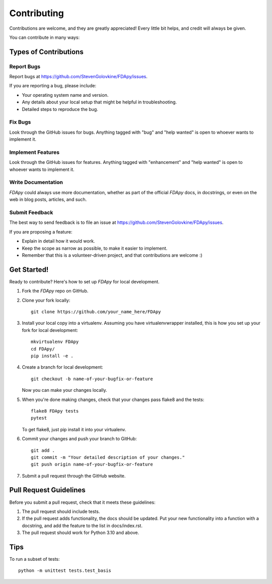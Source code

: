 .. highlight:: shell

============
Contributing
============

Contributions are welcome, and they are greatly appreciated! Every little bit
helps, and credit will always be given.

You can contribute in many ways:

Types of Contributions
----------------------

Report Bugs
~~~~~~~~~~~

Report bugs at https://github.com/StevenGolovkine/FDApy/issues.

If you are reporting a bug, please include:

* Your operating system name and version.
* Any details about your local setup that might be helpful in troubleshooting.
* Detailed steps to reproduce the bug.

Fix Bugs
~~~~~~~~

Look through the GitHub issues for bugs. Anything tagged with "bug" and "help
wanted" is open to whoever wants to implement it.

Implement Features
~~~~~~~~~~~~~~~~~~

Look through the GitHub issues for features. Anything tagged with "enhancement" and "help wanted" is open to whoever wants to implement it.

Write Documentation
~~~~~~~~~~~~~~~~~~~

*FDApy* could always use more documentation, whether as part of the official *FDApy* docs, in docstrings, or even on the web in blog posts,
articles, and such.

Submit Feedback
~~~~~~~~~~~~~~~

The best way to send feedback is to file an issue at https://github.com/StevenGolovkine/FDApy/issues.

If you are proposing a feature:

* Explain in detail how it would work.
* Keep the scope as narrow as possible, to make it easier to implement.
* Remember that this is a volunteer-driven project, and that contributions
  are welcome :)

Get Started!
------------

Ready to contribute? Here's how to set up `FDApy` for local development.

1. Fork the `FDApy` repo on GitHub.
2. Clone your fork locally::

    git clone https://github.com/your_name_here/FDApy

3. Install your local copy into a virtualenv. Assuming you have virtualenvwrapper installed, this is how you set up your fork for local development::

    mkvirtualenv FDApy
    cd FDApy/
    pip install -e .

4. Create a branch for local development::

    git checkout -b name-of-your-bugfix-or-feature

   Now you can make your changes locally.

5. When you're done making changes, check that your changes pass flake8 and the tests::

    flake8 FDApy tests
    pytest

   To get flake8, just pip install it into your virtualenv.

6. Commit your changes and push your branch to GitHub::

    git add .
    git commit -m "Your detailed description of your changes."
    git push origin name-of-your-bugfix-or-feature

7. Submit a pull request through the GitHub website.

Pull Request Guidelines
-----------------------

Before you submit a pull request, check that it meets these guidelines:

1. The pull request should include tests.
2. If the pull request adds functionality, the docs should be updated. Put
   your new functionality into a function with a docstring, and add the
   feature to the list in docs/index.rst.
3. The pull request should work for Python 3.10 and above.

Tips
----

To run a subset of tests::


    python -m unittest tests.test_basis
